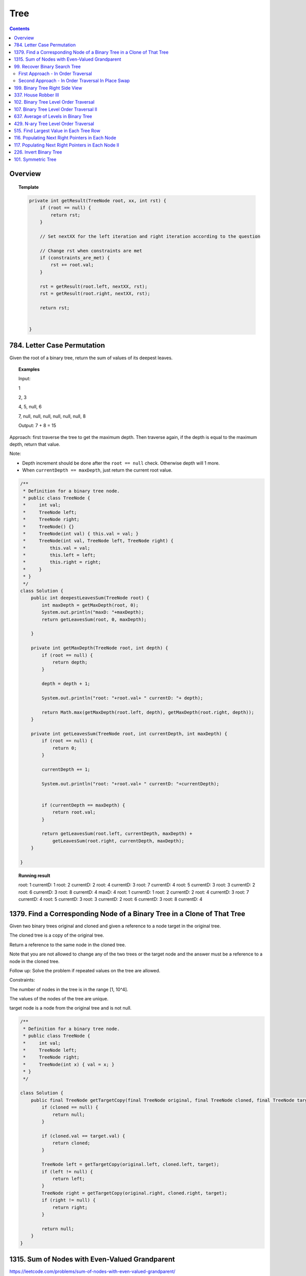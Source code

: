 ==================================
Tree
==================================

.. contents::
    :depth: 2

---------------------------------------
Overview
---------------------------------------

.. topic:: Template

    .. code-block:: java

        private int getResult(TreeNode root, xx, int rst) {
            if (root == null) {
                return rst;
            }
            
            // Set nextXX for the left iteration and right iteration according to the question
            
            // Change rst when constraints are met
            if (constraints_are_met) {
                rst += root.val;
            }
            
            rst = getResult(root.left, nextXX, rst);
            rst = getResult(root.right, nextXX, rst);
        
            return rst;
            
            
        }

---------------------------------------
784. Letter Case Permutation
---------------------------------------

Given the root of a binary tree, return the sum of values of its deepest leaves.

.. topic:: Examples

    Input:

    1

    2, 3

    4, 5, null, 6

    7, null, null, null, null, null, null, 8

    Output: 7 + 8 = 15


Approach: first traverse the tree to get the maximum depth. Then traverse again, if the depth is equal to the 
maximum depth, return that value.

Note:

- Depth increment should be done after the ``root == null`` check. Otherwise depth will 1 more.
- When ``currentDepth == maxDepth``, just return the current root value.


.. code-block:: java

    /**
     * Definition for a binary tree node.
     * public class TreeNode {
     *     int val;
     *     TreeNode left;
     *     TreeNode right;
     *     TreeNode() {}
     *     TreeNode(int val) { this.val = val; }
     *     TreeNode(int val, TreeNode left, TreeNode right) {
     *         this.val = val;
     *         this.left = left;
     *         this.right = right;
     *     }
     * }
     */
    class Solution {
        public int deepestLeavesSum(TreeNode root) {
            int maxDepth = getMaxDepth(root, 0);
            System.out.println("maxD: "+maxDepth);
            return getLeavesSum(root, 0, maxDepth);
            
        }
        
        private int getMaxDepth(TreeNode root, int depth) {
            if (root == null) {
                return depth;
            }
            
            depth = depth + 1;
            
            System.out.println("root: "+root.val+ " currentD: "+ depth);
            
            return Math.max(getMaxDepth(root.left, depth), getMaxDepth(root.right, depth));
        }
        
        private int getLeavesSum(TreeNode root, int currentDepth, int maxDepth) {
            if (root == null) {
                return 0;
            }
            
            currentDepth += 1;
            
            System.out.println("root: "+root.val+ " currentD: "+currentDepth);

            
            if (currentDepth == maxDepth) {
                return root.val;
            }
            
            return getLeavesSum(root.left, currentDepth, maxDepth) + 
                getLeavesSum(root.right, currentDepth, maxDepth);
        }
            
    }

.. topic::  Running result

    root: 1 currentD: 1
    root: 2 currentD: 2
    root: 4 currentD: 3
    root: 7 currentD: 4
    root: 5 currentD: 3
    root: 3 currentD: 2
    root: 6 currentD: 3
    root: 8 currentD: 4
    maxD: 4
    root: 1 currentD: 1
    root: 2 currentD: 2
    root: 4 currentD: 3
    root: 7 currentD: 4
    root: 5 currentD: 3
    root: 3 currentD: 2
    root: 6 currentD: 3
    root: 8 currentD: 4


------------------------------------------------------------------------------
1379. Find a Corresponding Node of a Binary Tree in a Clone of That Tree
------------------------------------------------------------------------------

Given two binary trees original and cloned and given a reference to a node target in the original tree.

The cloned tree is a copy of the original tree.

Return a reference to the same node in the cloned tree.

Note that you are not allowed to change any of the two trees or the target node and the answer must be a reference to a node in the cloned tree.

Follow up: Solve the problem if repeated values on the tree are allowed.

Constraints:

The number of nodes in the tree is in the range [1, 10^4].

The values of the nodes of the tree are unique.

target node is a node from the original tree and is not null.

.. code-block:: java

    /**
     * Definition for a binary tree node.
     * public class TreeNode {
     *     int val;
     *     TreeNode left;
     *     TreeNode right;
     *     TreeNode(int x) { val = x; }
     * }
     */

    class Solution {
        public final TreeNode getTargetCopy(final TreeNode original, final TreeNode cloned, final TreeNode target) {
            if (cloned == null) {
                return null;
            }
            
            if (cloned.val == target.val) {
                return cloned;
            }
            
            TreeNode left = getTargetCopy(original.left, cloned.left, target);
            if (left != null) {
                return left;
            }
            TreeNode right = getTargetCopy(original.right, cloned.right, target);
            if (right != null) {
                return right;
            }
            
            return null;
        }
    }


------------------------------------------------
1315. Sum of Nodes with Even-Valued Grandparent
------------------------------------------------

https://leetcode.com/problems/sum-of-nodes-with-even-valued-grandparent/

Given a binary tree, return the sum of values of nodes with even-valued grandparent.  (A grandparent of a node is the parent of its parent, if it exists.)

If there are no nodes with an even-valued grandparent, return 0.


.. code-block:: java

    class Solution {
        public int sumEvenGrandparent(TreeNode root) {
            return getResult(root, false, false, 0);
        }
        
        private int getResult(TreeNode root, boolean parent, boolean grandparent, int rst) {
            if (root == null) {
                return rst;
            }
            
            // System.out.println("root: " + root.val + ", parent: " + parent + ", grandparent: " + grandparent + ", rst: "+ rst);
            
            boolean nextParent = false;
            if (root.val%2 == 0) {
                nextParent = true;
            }
            
            boolean nextGrandParent = false;
            if (parent) {
                nextGrandParent = true;
            }
            
            // Grandparent is even
            if (grandparent) {
                rst += root.val;
            }
            
            rst = getResult(root.left, nextParent, nextGrandParent, rst);
            rst = getResult(root.right, nextParent, nextGrandParent, rst);
        
            return rst;
            
            
        }
    }


.. topic::  Running result

    root: 6, parent: false, grandparent: false, rst: 0

    root: 7, parent: true, grandparent: false, rst: 0

    root: 2, parent: false, grandparent: true, rst: 0

    root: 9, parent: true, grandparent: false, rst: 2

    root: 7, parent: false, grandparent: true, rst: 2

    root: 1, parent: false, grandparent: false, rst: 9

    root: 4, parent: false, grandparent: false, rst: 9

    root: 8, parent: true, grandparent: false, rst: 9

    root: 1, parent: true, grandparent: true, rst: 9

    root: 3, parent: true, grandparent: true, rst: 10

    root: 5, parent: false, grandparent: true, rst: 13



--------------------------------
99. Recover Binary Search Tree
--------------------------------

You are given the root of a binary search tree (BST), where exactly two nodes of the tree were swapped by mistake. Recover the tree without changing its structure.

Follow up: A solution using O(n) space is pretty straight forward. Could you devise a constant space solution?

First Approach - In Order Traversal
------------------------------------

1. Do an in order traversal(iot) of the tree.
2. Find the two elements in the iot that are not in the right order.
3. Search the tree again and swap the values.

.. topic:: InOrderTraversal

    After traversing, the sequence is in ascending order.

    .. code-block:: java

        private ArrayList<Integer> inOrderTraversal(TreeNode root) {
            if (root == null) {
                return new ArrayList<Integer>();
            }
            
            ArrayList<Integer> rst = (inOrderTraversal(root.left));
            rst.add(root.val);
            rst.addAll(inOrderTraversal(root.right));
            
            return rst;
        }

    .. code-block:: java

        private void inOrderTraversal(TreeNode root, List<Integer> rst) {
            if (root == null) {
                return;
            }
            
            inOrderTraversal(root.left, rst);
            rst.add(root.val);
            inOrderTraversal(root.right);
        }


.. code-block:: java

    class Solution {
        public void recoverTree(TreeNode root) {
            ArrayList<Integer> iot = inOrderTraversal(root);
            
            Integer first = null;
            Integer second = null;
            
            Integer prev = iot.get(0);
            
            for (Integer current : iot) {
                if (prev > current) {
                    if (first == null) {
                        first = prev;
                    }
                    if (first != null) {
                        second = current;
                    }
                }
                
                prev = current;
            }   
            
            //System.out.println("first: "+first + " second: "+second);
            
            swap(root, first, second);
        }
        
        
        
        private void swap(TreeNode root, int first, int second) {
            // first > second
            if (root == null) {
                return;
            }
            
            swap(root.left, first, second);
            
            if (root.val == first) {
                //System.out.println("Swap to " + second + ": " + root.val);
                root.val = second;
            } else if (root.val == second) {
                //System.out.println("Swap to " + first + ": " + root.val);
                root.val = first;
            }
            
            swap(root.right, first, second);
        }
    }

Second Approach - In Order Traversal In Place Swap
---------------------------------------------------

Same idea as the first approach, just do the swap while doing in order traversal.

.. code-block:: java

    class Solution {
        TreeNode first = null;
        TreeNode second = null;
        TreeNode prev = null;
        
        public void recoverTree(TreeNode root) {
            
            inOrderTraversal(root);
            
            //System.out.println("fisrt: "+first.val + " second: "+second.val);
            
            if (first != null && second != null) {
               
                int temp = second.val;
                second.val = first.val;
                first.val = temp;
            }
        }
        
        private void inOrderTraversal(TreeNode root) {
            if (root == null) {
                return;
            }
            
            inOrderTraversal(root.left);
            
            if (prev != null && prev.val > root.val) {
                if (first == null) {
                    first = prev;
                }
                
                if (first != null) {
                    second = root;
                }
            }
            
            prev = root;
            
            inOrderTraversal(root.right);
        }

    }

----------------------------------
199. Binary Tree Right Side View
----------------------------------

Given the root of a binary tree, imagine yourself standing on the right side of it, return the values of the nodes you can see ordered from top to bottom.

(This question is quite easy)

Approach: Keep a depth when traverse the tree. Keep an array list rst to store the final result. The index of the array list corresponds to the depth. For example, rst.get(5) is the right most TreeNode at depth 5. We do a right first traverse. Each time we reach a depth k for the first time (determined by rst.size()<k), we know that it is the right most TreeNode.

.. code-block:: java

    class Solution {
        List<Integer> rst = new ArrayList<Integer>();
        public List<Integer> rightSideView(TreeNode root) {
            traverseTree(root, rst, 1);
            return rst;
        }
        
        private void traverseTree(TreeNode root, List<Integer> rst, int d) {
            if (root == null) {
                return;
            }
            
            if (rst.size() < d) {
                rst.add(root.val);
            }
            
            traverseTree(root.right, rst, d+1);
            traverseTree(root.left, rst, d+1);
        }
    }


-----------------------
337. House Robber III
-----------------------

The thief has found himself a new place for his thievery again. There is only one entrance to this area, called root.

Besides the root, each house has one and only one parent house. After a tour, the smart thief realized that all houses in this place form a binary tree. It will automatically contact the police if two directly-linked houses were broken into on the same night.

Given the root of the binary tree, return the maximum amount of money the thief can rob without alerting the police.

Approach: For each node, we either choose it or not choose it. If we choose it, we cannot rob the left nor the right. If we don't choose it, we can rob or not rub the left, or rob or not rub the right (4 cases). So the helper function returns a pair of values for each node, one is the gain by choosing it, one is gain by not choosing it. Then at the end we compare the gain for the root.

Tip: using array instead of ArrayList will be much faster (54.95% -> 100%) and saves space.

.. code-block:: java

    class Solution {
        
        public int rob(TreeNode root) {
            List<Integer> rst = _rob(root);
            return Math.max(rst.get(0), rst.get(1));
        }
        
        private List<Integer> _rob(TreeNode root) {
            // 0 = choose, 1 = not choose
            List<Integer> rst = new ArrayList<Integer>();
            rst.add(0);
            rst.add(0);
            if (root == null) {
                return rst;
            }
            
            List<Integer> rstLeft = _rob(root.left);
            List<Integer> rstRight = _rob(root.right);
            int robLeft = rstLeft.get(0);
            int robRight = rstRight.get(0);
            int robLeftNo = rstLeft.get(1);
            int robRightNo = rstRight.get(1);
            
            // If choose root, do not choose left or right
            rst.set(0, root.val + robLeftNo + robRightNo);
            
            // If don't choose root, either choose/not left or choose/not right
            rst.set(1, Math.max(Math.max(Math.max(robLeft + robRight, robLeft + robRightNo), robLeftNo + robRight), robLeftNo + robRightNo));
            
            //System.out.println("root: " + root.val + " choose: "+ rst.get(0) + " not choose: " + rst.get(1));
            return rst;
            
        }

----------------------------------------
102. Binary Tree Level Order Traversal
----------------------------------------

Given the root of a binary tree, return the level order traversal of its nodes' values. (i.e., from left to right, level by level).

.. topic::  Example 1

    Input: root = [3,9,20,null,null,15,7]

    Output: [[3],[9,20],[15,7]]

.. topic::  Example 2

    Input: root = [1]

    Output: [[1]]

.. topic::  Example 3

    Input: root = []

    Output: []
 
.. topic::  Constraints

    The number of nodes in the tree is in the range [0, 2000].

    -1000 <= Node.val <= 1000

**Note:** This is BFS. See 107. Binary Tree Level Order Traversal II for DFS solution which will be faster than BFS.

.. code-block:: java

    public List<List<Integer>> levelOrder(TreeNode root) {
        List<List<Integer>> rst = new ArrayList<>();
        traverse(root, 0, rst);
        return rst;
    }
    
    private void traverse(TreeNode root, int level, List<List<Integer>> rst) {
        if (root == null) {
            return;
        }
        
        if (rst.size() <= level) {
            rst.add(new ArrayList<>());
        }
        rst.get(level).add(root.val);
        
        traverse(root.left, level+1, rst);
        traverse(root.right, level+1, rst);
    }

-------------------------------------------
107. Binary Tree Level Order Traversal II
-------------------------------------------

Given the root of a binary tree, return the bottom-up level order traversal of its nodes' values. (i.e., from left to right, level by level from leaf to root).

.. topic::  Example 1

    Input: root = [3,9,20,null,null,15,7]

    Output: [[15,7],[9,20],[3]]

.. topic::  Example 2

    Input: root = [1]

    Output: [[1]]

.. topic::  Example 3

    Input: root = []

    Output: []
 
.. topic::  Constraints

    The number of nodes in the tree is in the range [0, 2000].

    -1000 <= Node.val <= 1000

.. code-block:: java

    public List<List<Integer>> levelOrderBottom(TreeNode root) {
        List<List<Integer>> rst = new ArrayList<>();
        
        traverse(root, rst, 0);
        
        Collections.reverse(rst);
        
        return rst;
    }
    
    private void traverse(TreeNode root, List<List<Integer>> rst, int depth) {
        if (root == null) {
            return;
        }
        
        traverse(root.left, rst, depth+1);
        
        while (rst.size() <= depth) {
            rst.add(new ArrayList<Integer>());
        }
        
        rst.get(depth).add(root.val);
       
        traverse(root.right, rst, depth+1);
    }

---------------------------------------
637. Average of Levels in Binary Tree
---------------------------------------

Given the root of a binary tree, return the average value of the nodes on each level in the form of an array. Answers within 10-5 of the actual answer will be accepted.

.. topic::  Example 1

    Input: root = [3,9,20,null,15,7]

    Output: [3.00000,14.50000,11.00000]

    Explanation: The average value of nodes on level 0 is 3, on level 1 is 14.5, and on level 2 is 11.

    Hence return [3, 14.5, 11].

.. topic::  Example 2

    Input: root = [3,9,20,15,7]

    Output: [3.00000,14.50000,11.00000]
     
.. topic::  Constraints

    The number of nodes in the tree is in the range [1, 104].

    -231 <= Node.val <= 231 - 1

**Note**: use double to avoid overflow.

.. code-block:: java

    public List<Double> averageOfLevels(TreeNode root) {
        List<Double> avgs = new ArrayList<>();
        List<Integer> nNodes = new ArrayList<>();
        traverse(root, 0, avgs, nNodes);
        
        return avgs;
    }
    
    private void traverse(TreeNode root, int depth, List<Double> avgs, List<Integer> nNodes) {
        if (root == null) {
            return;
        }
        
        if (avgs.size() <= depth) {
            avgs.add((double)root.val); // we get to a new level
            nNodes.add(1);
        } else {
            int n = nNodes.get(depth);
            double a = avgs.get(depth);
            avgs.set(depth, (a*n + root.val) / (n+1));
            nNodes.set(depth, n+1);
        }
        
        traverse(root.left, depth + 1, avgs, nNodes);
        traverse(root.right, depth + 1, avgs, nNodes);
    }

---------------------------------------
429. N-ary Tree Level Order Traversal
---------------------------------------

Given an n-ary tree, return the level order traversal of its nodes' values.

Nary-Tree input serialization is represented in their level order traversal, each group of children is separated by the null value (See examples).

.. topic::  Example 1

    Input: root = [1,null,3,2,4,null,5,6]

    Output: [[1],[3,2,4],[5,6]]

.. topic::  Example 2

    Input: root = [1,null,2,3,4,5,null,null,6,7,null,8,null,9,10,null,null,11,null,12,null,13,null,null,14]

    Output: [[1],[2,3,4,5],[6,7,8,9,10],[11,12,13],[14]]
 
.. topic::  Constraints

    The height of the n-ary tree is less than or equal to 1000

    The total number of nodes is between [0, 104]

.. code-block:: java

    /*
    // Definition for a Node.
    class Node {
        public int val;
        public List<Node> children;

        public Node() {}

        public Node(int _val) {
            val = _val;
        }

        public Node(int _val, List<Node> _children) {
            val = _val;
            children = _children;
        }
    };
    */

    class Solution {
        public List<List<Integer>> levelOrder(Node root) {
            List<List<Integer>> rst = new ArrayList<>();
            traverse(root, rst, 0);
            
            return rst;
        }
        
        private void traverse(Node root, List<List<Integer>> rst, int depth) {
            if (root == null) {
                return;
            }
            
            for (Node child : root.children) {
                traverse(child, rst, depth+1);
            }
            
            while (rst.size() <= depth) {
                rst.add(new ArrayList<Integer>());
            }
            
            rst.get(depth).add(root.val);
                
        }
    }

------------------------------------------
515. Find Largest Value in Each Tree Row
------------------------------------------

Given the root of a binary tree, return an array of the largest value in each row of the tree (0-indexed).

.. topic::  Example 1

    Input: root = [1,3,2,5,3,null,9]

    Output: [1,3,9]

.. topic::  Example 2

    Input: root = [1,2,3]

    Output: [1,3]

.. topic::  Example 3

    Input: root = [1]

    Output: [1]

.. topic::  Example 4

    Input: root = [1,null,2]

    Output: [1,2]

.. topic::  Example 5

    Input: root = []

    Output: []
 
.. topic::  Constraints

    The number of nodes in the tree will be in the range [0, 104].

    -231 <= Node.val <= 231 - 1

.. code-block:: java

    public List<Integer> largestValues(TreeNode root) {
        List<Integer> maxes = new ArrayList<Integer>();
        
        traverse(root, maxes, 0);
        return maxes;
    }
    
    private void traverse(TreeNode root, List<Integer> maxes, int depth) {
        if (root == null) {
            return;
        }
        
        traverse(root.left, maxes, depth+1);
        
        while (maxes.size() <= depth) {
            maxes.add(Integer.MIN_VALUE);
        }
        
        maxes.set(depth, Math.max(maxes.get(depth), root.val));        
        
        traverse(root.right, maxes, depth+1);
        
    }

--------------------------------------------------
116. Populating Next Right Pointers in Each Node
--------------------------------------------------

You are given a perfect binary tree where all leaves are on the same level, and every parent has two children. The binary tree has the following definition:

.. code-block:: java

    struct Node {
      int val;
      Node *left;
      Node *right;
      Node *next;
    }

Populate each next pointer to point to its next right node. If there is no next right node, the next pointer should be set to NULL.

Initially, all next pointers are set to NULL.

.. topic::  Example 1

    Input: root = [1,2,3,4,5,6,7]

    Output: [1,#,2,3,#,4,5,6,7,#]

    Explanation: Given the above perfect binary tree (Figure A), your function should populate each next pointer to point to its next right node, just like in Figure B. The serialized output is in level order as connected by the next pointers, with '#' signifying the end of each level.

.. topic::  Example 2

    Input: root = []

    Output: []

.. topic::  Constraints

    The number of nodes in the tree is in the range [0, 212 - 1].

    -1000 <= Node.val <= 1000
 
.. topic::  Follow-up

    You may only use constant extra space.

    The recursive approach is fine. You may assume implicit stack space does not count as extra space for this problem.

**Approach**: Given a current root node:

- For its left child, the pointer should points to the right child of the root node.

- For its right child, the pointer should points to either null or the left child of root's next node. 

- For example, given 

1

2 3

4 5 6 7

Suppose current node is 2, its left child is 4, which should point to its right child (5). Its right child is 5, which should point to the left child of 5's next node(3)'s child (6). 

.. code-block:: java

    public Node connect(Node root) {
        traverse(root, null);
        
        return root;
    }
    
    private void traverse(Node root, Node right) {
        if (root == null) {
            return;
        }
        
        root.next = right;
        
        if (right != null) {
            right = right.left;
        }
        
        traverse(root.right, right);
        traverse(root.left, root.right);
    }

-----------------------------------------------------
117. Populating Next Right Pointers in Each Node II
-----------------------------------------------------

Given a binary tree

.. code-block:: java

    struct Node {
      int val;
      Node *left;
      Node *right;
      Node *next;
    }

Populate each next pointer to point to its next right node. If there is no next right node, the next pointer should be set to NULL.

Initially, all next pointers are set to NULL.

.. topic::  Example 1

    Input: root = [1,2,3,4,5,null,7]

    Output: [1,#,2,3,#,4,5,7,#]

    Explanation: Given the above binary tree (Figure A), your function should populate each next pointer to point to its next right node, just like in Figure B. The serialized output is in level order as connected by the next pointers, with '#' signifying the end of each level.

.. topic::  Example 2

    Input: root = []

    Output: []
     
.. topic::  Constraints

    The number of nodes in the tree is in the range [0, 6000].

    -100 <= Node.val <= 100

.. topic::  Follow-up

    You may only use constant extra space.

    The recursive approach is fine. You may assume implicit stack space does not count as extra space for this problem.

.. code-block:: java

    public Node connect(Node root) {
        List<Node> pointers = new ArrayList<>();
        traverse(root, pointers, 0);
        
        return root;
    }
    
    private void traverse(Node root, List<Node> pointers, int depth) {
        if (root == null) {
            return;
        }
        
        if (pointers.size() <= depth) {
            pointers.add(root);
            root.next = null;
        } else {
            root.next = pointers.get(depth);
            pointers.set(depth, root);
        }
        
        traverse(root.right, pointers, depth+1);
        traverse(root.left, pointers, depth+1);
    }

-------------------------
226. Invert Binary Tree
-------------------------

Given the root of a binary tree, invert the tree, and return its root.

.. topic::  Example 1

    Input: root = [4,2,7,1,3,6,9]

    Output: [4,7,2,9,6,3,1]

.. topic::  Example 2

    Input: root = [2,1,3]

    Output: [2,3,1]

.. topic::  Example 3

    Input: root = []

    Output: []
 
.. topic::  Constraints

    The number of nodes in the tree is in the range [0, 100].

    -100 <= Node.val <= 100

.. code-block:: java

    public TreeNode invertTree(TreeNode root) {
            traverse(root);
            return root;
        }
        
    private void traverse(TreeNode root) {
        if (root == null) {
            return;
        }
        
        traverse(root.left);
        traverse(root.right);
        
        TreeNode temp = root.left;
        root.left = root.right;
        root.right = temp;
    }

---------------------
101. Symmetric Tree
---------------------

Given the root of a binary tree, check whether it is a mirror of itself (i.e., symmetric around its center).

.. topic::  Example 1

    Input: root = [1,2,2,3,4,4,3]

    Output: true

.. topic::  Example 2

    Input: root = [1,2,2,null,3,null,3]

    Output: false

.. topic::  Constraints

    The number of nodes in the tree is in the range [1, 1000].

    -100 <= Node.val <= 100

.. code-block:: java

    public boolean isSymmetric(TreeNode root) {
        return compare(root.left, root.right);
    }
    
    private boolean compare(TreeNode left, TreeNode right) {
        if (left == null && right != null ||
           right == null && left != null ) {
            return false;
        } else if (left == null && right == null) {
            return true;
        }
        
        if (left.val != right.val) {
            return false;
        }
        
        return compare(left.left, right.right) && compare(left.right, right.left);
    }
 